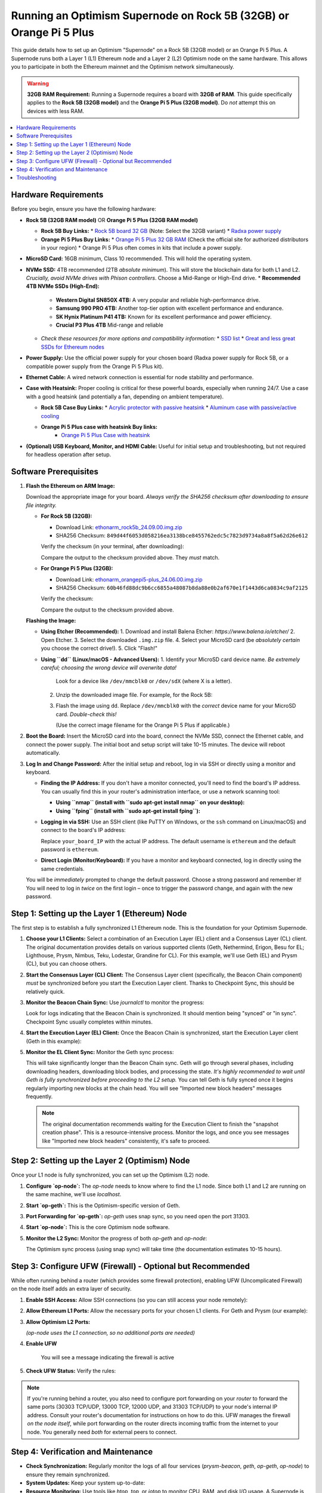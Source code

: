 Running an Optimism Supernode on Rock 5B (32GB) or Orange Pi 5 Plus
=======================================================================

This guide details how to set up an Optimism "Supernode" on a Rock 5B (32GB model) or an Orange Pi 5 Plus.  A Supernode runs both a Layer 1 (L1) Ethereum node and a Layer 2 (L2) Optimism node on the same hardware.  This allows you to participate in both the Ethereum mainnet and the Optimism network simultaneously.

.. warning::

   **32GB RAM Requirement:**  Running a Supernode requires a board with **32GB of RAM**.  This guide specifically applies to the **Rock 5B (32GB model)** and the **Orange Pi 5 Plus (32GB model)**.  Do *not* attempt this on devices with less RAM.

.. contents:: :local:
    :depth: 2

Hardware Requirements
---------------------

Before you begin, ensure you have the following hardware:

*   **Rock 5B (32GB RAM model)**  OR  **Orange Pi 5 Plus (32GB RAM model)**
 
    *   **Rock 5B Buy Links:**
        *   `Rock 5B board 32 GB <https://shop.allnetchina.cn/products/rock5-model-b?variant=43726698709295>`_  (Note: Select the 32GB variant)
        *   `Radxa power supply <https://shop.allnetchina.cn/products/radxa-power-pd-30w?variant=39929851904102>`_
    *   **Orange Pi 5 Plus Buy Links:**
        *   `Orange Pi 5 Plus 32 GB RAM <http://www.orangepi.org/html/hardWare/computerAndMicrocontrollers/details/Orange-Pi-5-plus-32GB.html>`_ (Check the official site for authorized distributors in your region)
        *   Orange Pi 5 Plus often comes in kits that include a power supply.

*   **MicroSD Card:**  16GB minimum, Class 10 recommended.  This will hold the operating system.

*   **NVMe SSD:** 4TB recommended (2TB *absolute minimum*). This will store the blockchain data for both L1 and L2.  *Crucially, avoid NVMe drives with Phison controllers*.  Choose a Mid-Range or High-End drive.
    *   **Recommended 4TB NVMe SSDs (High-End):**
 
        *   **Western Digital SN850X 4TB:**  A very popular and reliable high-performance drive.
        *   **Samsung 990 PRO 4TB:** Another top-tier option with excellent performance and endurance.
        *   **SK Hynix Platinum P41 4TB:** Known for its excellent performance and power efficiency.
        *  **Crucial P3 Plus 4TB** Mid-range and reliable
 
    *   *Check these resources for more options and compatibility information:*
        *   `SSD list <https://docs.google.com/spreadsheets/d/1B27_j9NDPU3cNlj2HKcrfpJKHkOf-Oi1DbuuQva2gT4/edit>`_
        *   `Great and less great SSDs for Ethereum nodes <https://gist.github.com/yorickdowne/f3a3e79a573bf35767cd002cc977b038>`_

*   **Power Supply:** Use the official power supply for your chosen board (Radxa power supply for Rock 5B, or a compatible power supply from the Orange Pi 5 Plus kit).

*   **Ethernet Cable:**  A wired network connection is essential for node stability and performance.

*   **Case with Heatsink:**  Proper cooling is critical for these powerful boards, especially when running 24/7.  Use a case with a good heatsink (and potentially a fan, depending on ambient temperature).
 
    *   **Rock 5B Case Buy Links:**
        *   `Acrylic protector with passive heatsink <https://shop.allnetchina.cn/products/rock5-b-acrylic-protector?variant=39877626396774>`_
        *   `Aluminum case with passive/active cooling <https://shop.allnetchina.cn/collections/rock5-model-b/products/ecopi-5b-aluminum-housing-for-rock5-model-b?variant=47101353361724>`_
    * **Orange Pi 5 Plus case with heatsink Buy links:**
        *  `Orange Pi 5 Plus Case with heatsink <https://aliexpress.com/item/1005005728553439.html>`_

*   **(Optional) USB Keyboard, Monitor, and HDMI Cable:** Useful for initial setup and troubleshooting, but not required for headless operation after setup.

Software Prerequisites
----------------------

1.  **Flash the Ethereum on ARM Image:**

    Download the appropriate image for your board.  *Always verify the SHA256 checksum after downloading to ensure file integrity.*

    *   **For Rock 5B (32GB):**

        *   Download Link: `ethonarm_rock5b_24.09.00.img.zip <https://ethereumonarm-my.sharepoint.com/:u:/p/dlosada/EeYfOU29o3ZDgFv2yTCSjCQBkLb6_hjGF2GRzD65Ojpxag?download=1>`_
        *   SHA256 Checksum: ``849d44f6053d058216ea3138bce8455762edc5c7823d9734a8a8f5a62d26e612``

        Verify the checksum (in your terminal, after downloading):

        .. prompt:: bash $

            sha256sum ethonarm_rock5b_24.09.00.img.zip

        Compare the output to the checksum provided above.  They *must* match.

    *   **For Orange Pi 5 Plus (32GB):**

        *   Download Link: `ethonarm_orangepi5-plus_24.06.00.img.zip <https://ethereumonarm-my.sharepoint.com/:u:/p/dlosada/Ecmleamkm-hJkGoIQezdU_kBw8Tl0suJXUlb-kjsZpi67Q?download=1>`_
        *   SHA256 Checksum: ``60b46fd88dc9b6cc6855a48087b8da88e0b2af670e1f1443d6ca0834c9af2125``

        Verify the checksum:

        .. prompt:: bash $

            sha256sum ethonarm_orangepi5-plus_24.06.00.img.zip

        Compare the output to the checksum provided above.

    **Flashing the Image:**

    *   **Using Etcher (Recommended):**
        1.  Download and install Balena Etcher: `https://www.balena.io/etcher/`
        2.  Open Etcher.
        3.  Select the downloaded ``.img.zip`` file.
        4.  Select your MicroSD card (be *absolutely certain* you choose the correct drive!).
        5.  Click "Flash!"

    *   **Using ``dd`` (Linux/macOS - Advanced Users):**
        1.  Identify your MicroSD card device name.  *Be extremely careful; choosing the wrong device will overwrite data!*

            .. prompt:: bash $

                sudo fdisk -l

            Look for a device like ``/dev/mmcblk0`` or ``/dev/sdX`` (where X is a letter).

        2.  Unzip the downloaded image file.  For example, for the Rock 5B:

            .. prompt:: bash $

                unzip ethonarm_rock5b_24.09.00.img.zip

        3.  Flash the image using ``dd``.  Replace ``/dev/mmcblk0`` with the *correct* device name for your MicroSD card.  *Double-check this!*

            .. prompt:: bash $

                sudo dd bs=1M if=ethonarm_rock5b_24.09.00.img of=/dev/mmcblk0 conv=fdatasync status=progress

            (Use the correct image filename for the Orange Pi 5 Plus if applicable.)

2.  **Boot the Board:** Insert the MicroSD card into the board, connect the NVMe SSD, connect the Ethernet cable, and connect the power supply.  The initial boot and setup script will take 10-15 minutes. The device will reboot automatically.

3.  **Log In and Change Password:** After the initial setup and reboot, log in via SSH or directly using a monitor and keyboard.

    *   **Finding the IP Address:** If you don't have a monitor connected, you'll need to find the board's IP address.  You can usually find this in your router's administration interface, or use a network scanning tool:

        *   **Using ``nmap`` (install with ``sudo apt-get install nmap`` on your desktop):**

            .. prompt:: bash $

                nmap -sP 192.168.1.0/24  # Replace with your network's subnet if different

        *   **Using ``fping`` (install with ``sudo apt-get install fping``):**

            .. prompt:: bash $

                fping -a -g 192.168.1.0/24  # Replace with your network's subnet

    *   **Logging in via SSH:**  Use an SSH client (like PuTTY on Windows, or the ``ssh`` command on Linux/macOS) and connect to the board's IP address:

        .. prompt:: bash $

            ssh ethereum@your_board_IP

        Replace ``your_board_IP`` with the actual IP address.  The default username is ``ethereum`` and the default password is ``ethereum``.

    *   **Direct Login (Monitor/Keyboard):**  If you have a monitor and keyboard connected, log in directly using the same credentials.

    You will be *immediately* prompted to change the default password.  Choose a strong password and remember it! You will need to log in *twice* on the first login – once to trigger the password change, and again with the new password.

Step 1: Setting up the Layer 1 (Ethereum) Node
-----------------------------------------------

The first step is to establish a fully synchronized L1 Ethereum node. This is the foundation for your Optimism Supernode.

1.  **Choose your L1 Clients:** Select a combination of an Execution Layer (EL) client and a Consensus Layer (CL) client.  The original documentation provides details on various supported clients (Geth, Nethermind, Erigon, Besu for EL; Lighthouse, Prysm, Nimbus, Teku, Lodestar, Grandine for CL).  For this example, we'll use Geth (EL) and Prysm (CL), but you can choose others.

2.  **Start the Consensus Layer (CL) Client:**  The Consensus Layer client (specifically, the Beacon Chain component) *must* be synchronized before you start the Execution Layer client.  Thanks to Checkpoint Sync, this should be relatively quick.

    .. prompt:: bash $

        sudo systemctl start prysm-beacon

3.  **Monitor the Beacon Chain Sync:** Use `journalctl` to monitor the progress:

    .. prompt:: bash $

        sudo journalctl -fu prysm-beacon

    Look for logs indicating that the Beacon Chain is synchronized. It should mention being "synced" or "in sync".  Checkpoint Sync usually completes within minutes.

4.  **Start the Execution Layer (EL) Client:** Once the Beacon Chain is synchronized, start the Execution Layer client (Geth in this example):

    .. prompt:: bash $

        sudo systemctl start geth

5.  **Monitor the EL Client Sync:**  Monitor the Geth sync process:

    .. prompt:: bash $

        sudo journalctl -fu geth

    This will take significantly longer than the Beacon Chain sync.  Geth will go through several phases, including downloading headers, downloading block bodies, and processing the state.  *It's highly recommended to wait until Geth is fully synchronized before proceeding to the L2 setup.* You can tell Geth is fully synced once it begins regularly importing new blocks at the chain head. You will see "Imported new block headers" messages frequently.

    .. note::
      The original documentation recommends waiting for the Execution Client to finish the "snapshot creation phase".  This is a resource-intensive process.  Monitor the logs, and once you see messages like "Imported new block headers" consistently, it's safe to proceed.

Step 2: Setting up the Layer 2 (Optimism) Node
-----------------------------------------------

Once your L1 node is fully synchronized, you can set up the Optimism (L2) node.

1.  **Configure `op-node`:**  The `op-node` needs to know where to find the L1 node.  Since both L1 and L2 are running on the same machine, we'll use `localhost`.

    .. prompt:: bash $

        sudo sed -i 's/l1ip/localhost/' /etc/ethereum/op-node.conf
        sudo sed -i 's/l1beaconip/localhost/' /etc/ethereum/op-node.conf

2.  **Start `op-geth`:** This is the Optimism-specific version of Geth.

    .. prompt:: bash $

        sudo systemctl start op-geth
    
3. **Port Forwarding for `op-geth`:** `op-geth` uses snap sync, so you need open the port 31303.

4.  **Start `op-node`:** This is the core Optimism node software.

    .. prompt:: bash $

        sudo systemctl start op-node

5.  **Monitor the L2 Sync:**  Monitor the progress of both `op-geth` and `op-node`:

    .. prompt:: bash $

        sudo journalctl -fu op-geth
        sudo journalctl -fu op-node

    The Optimism sync process (using snap sync) will take time (the documentation estimates 10-15 hours).

Step 3: Configure UFW (Firewall) - Optional but Recommended
------------------------------------------------------------

While often running behind a router (which provides some firewall protection), enabling UFW (Uncomplicated Firewall) on the node itself adds an extra layer of security.

1.  **Enable SSH Access:**  Allow SSH connections (so you can still access your node remotely):

    .. prompt:: bash $

        sudo ufw allow ssh

2.  **Allow Ethereum L1 Ports:** Allow the necessary ports for your chosen L1 clients.  For Geth and Prysm (our example):

    .. prompt:: bash $

        sudo ufw allow 30303/tcp  # Geth (Execution Layer)
        sudo ufw allow 30303/udp  # Geth (Execution Layer)
        sudo ufw allow 13000/tcp  # Prysm (Consensus Layer - Beacon Chain)
        sudo ufw allow 12000/udp  # Prysm (Consensus Layer - Beacon Chain)

3.  **Allow Optimism L2 Ports:**

    .. prompt:: bash $

        sudo ufw allow 31303/tcp # op-geth
        sudo ufw allow 31303/udp # op-geth

    *(op-node uses the L1 connection, so no additional ports are needed)*

4. **Enable UFW**

    .. prompt:: bash $
     
        sudo ufw enable

    You will see a message indicating the firewall is active

5. **Check UFW Status:** Verify the rules:

    .. prompt:: bash $

        sudo ufw status

.. note::
    If you're running behind a router, you also need to configure port forwarding on your *router* to forward the same ports (30303 TCP/UDP, 13000 TCP, 12000 UDP, and 31303 TCP/UDP) to your node's internal IP address.  Consult your router's documentation for instructions on how to do this.  UFW manages the firewall *on the node itself*, while port forwarding on the router directs incoming traffic from the internet to your node.  You generally need *both* for external peers to connect.

Step 4: Verification and Maintenance
------------------------------------

*   **Check Synchronization:**  Regularly monitor the logs of all four services (`prysm-beacon`, `geth`, `op-geth`, `op-node`) to ensure they remain synchronized.

*   **System Updates:** Keep your system up-to-date:

    .. prompt:: bash $

        sudo apt update
        sudo apt upgrade

*   **Resource Monitoring:**  Use tools like `htop`, `top`, or `iotop` to monitor CPU, RAM, and disk I/O usage.  A Supernode is resource-intensive, so keep an eye on these metrics.

*   **Restarting Services:** If you need to restart any of the services, use `sudo systemctl restart <service-name>`. For example:

  .. prompt:: bash $

        sudo systemctl restart geth

Troubleshooting
---------------

*   **Sync Issues:** If any of the clients fall out of sync, check the logs for error messages.  Network connectivity problems are a common cause.  You may need to restart the affected service(s).

*   **Disk Space:** Running out of disk space on the NVMe SSD will cause the node to fail. Monitor disk usage and consider a larger SSD if necessary.

*   **Overheating:** Ensure adequate cooling.  If the board is overheating, the CPU may throttle, slowing down the sync process or causing instability.

* **Phison Controller NVMe drive**: The node may experience issues. Check the compatibility list and change the drive.

This detailed guide provides a comprehensive walkthrough for setting up an Optimism Supernode on a Rock 5B (32GB) or Orange Pi 5 Plus.  Remember to carefully follow each step and monitor the system's performance.  Running a Supernode requires a good understanding of Ethereum and Optimism, so be prepared to troubleshoot any issues that may arise.



